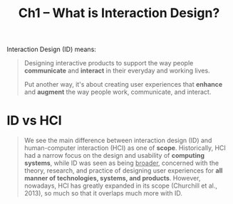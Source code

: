 #+title: Ch1 -- What is Interaction Design?

Interaction Design (ID) means:
#+begin_quote
Designing interactive products to support the way people *communicate*
and *interact* in their everyday and working lives.

Put another way, it's about creating user experiences that *enhance*
and *augment* the way people work, communicate, and interact.
#+end_quote

* ID vs HCI

#+begin_quote
We see the main difference between interaction design (ID) and
human-computer interaction (HCI) as one of *scope*.  Historically, HCI
had a narrow focus on the design and usability of *computing systems*,
while ID was seen as being _broader_, concerned with the theory,
research, and practice of designing user experiences for *all manner
of technologies, systems, and products*.  However, nowadays, HCI has
greatly expanded in its scope (Churchill et al., 2013), so much so
that it overlaps much more with ID.
#+end_quote
